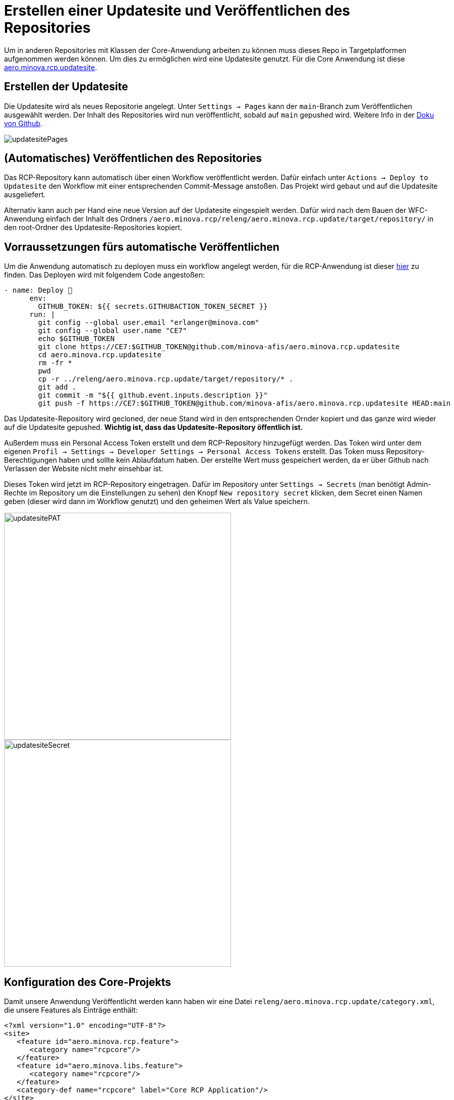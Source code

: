 = Erstellen einer Updatesite und Veröffentlichen des Repositories

Um in anderen Repositories mit Klassen der Core-Anwendung arbeiten zu können muss dieses Repo in Targetplatformen aufgenommen werden können. 
Um dies zu ermöglichen wird eine Updatesite genutzt. 
Für die Core Anwendung ist diese link:https://github.com/minova-afis/aero.minova.rcp.updatesite[aero.minova.rcp.updatesite].

== Erstellen der Updatesite

Die Updatesite wird als neues Repositorie angelegt.
Unter `Settings -> Pages` kann der `main`-Branch zum Veröffentlichen ausgewählt werden.
Der Inhalt des Repositories wird nun veröffentlicht, sobald auf `main` gepushed wird.
Weitere Info in der link:https://docs.github.com/en/pages/getting-started-with-github-pages/configuring-a-publishing-source-for-your-github-pages-site[Doku von Github].

image::images/updatesitePages.png[] 

== (Automatisches) Veröffentlichen des Repositories

Das RCP-Repository kann automatisch über einen Workflow veröffentlicht werden. 
Dafür einfach unter `Actions -> Deploy to Updatesite` den Workflow mit einer entsprechenden Commit-Message anstoßen. 
Das Projekt wird gebaut und auf die Updatesite ausgeliefert.

Alternativ kann auch per Hand eine neue Version auf der Updatesite eingespielt werden.
Dafür wird nach dem Bauen der WFC-Anwendung einfach der Inhalt des Ordners `/aero.minova.rcp/releng/aero.minova.rcp.update/target/repository/` in den root-Ordner des Updatesite-Repositories kopiert.

== Vorraussetzungen fürs automatische Veröffentlichen

Um die Anwendung automatisch zu deployen muss ein workflow angelegt werden, für die RCP-Anwendung ist dieser link:https://github.com/minova-afis/aero.minova.rcp/blob/master/.github/workflows/deployToUpdatesite.yml[hier] zu finden.
Das Deployen wird mit folgendem Code angestoßen:

[source,yml]
----
- name: Deploy 🚀
      env:
        GITHUB_TOKEN: ${{ secrets.GITHUBACTION_TOKEN_SECRET }}
      run: |
        git config --global user.email "erlanger@minova.com"
        git config --global user.name "CE7"
        echo $GITHUB_TOKEN
        git clone https://CE7:$GITHUB_TOKEN@github.com/minova-afis/aero.minova.rcp.updatesite
        cd aero.minova.rcp.updatesite
        rm -fr * 
        pwd
        cp -r ../releng/aero.minova.rcp.update/target/repository/* .
        git add .
        git commit -m "${{ github.event.inputs.description }}"
        git push -f https://CE7:$GITHUB_TOKEN@github.com/minova-afis/aero.minova.rcp.updatesite HEAD:main
----

Das Updatesite-Repository wird gecloned, der neue Stand wird in den entsprechenden Ornder kopiert und das ganze wird wieder auf die Updatesite gepushed.
*Wichtig ist, dass das Updatesite-Repository öffentlich ist.*

Außerdem muss ein Personal Access Token erstellt und dem RCP-Repository hinzugefügt werden.
Das Token wird unter dem eigenen `Profil -> Settings -> Developer Settings -> Personal Access Tokens` erstellt. 
Das Token muss Repository-Berechtigungen haben und sollte kein Ablaufdatum haben.
Der erstellte Wert muss gespeichert werden, da er über Github nach Verlassen der Website nicht mehr einsehbar ist.

Dieses Token wird jetzt im RCP-Repository eingetragen.
Dafür im Repository unter `Settings -> Secrets` (man benötigt Admin-Rechte im Repository um die Einstellungen zu sehen) den Knopf `New repository secret` klicken, dem Secret einen Namen geben (dieser wird dann im Workflow genutzt) und den geheimen Wert als Value speichern.

image:images/updatesitePAT.png[,450,]
image:images/updatesiteSecret.png[,450,]


== Konfiguration des Core-Projekts

Damit unsere Anwendung Veröffentlicht werden kann haben wir eine Datei `releng/aero.minova.rcp.update/category.xml`, die unsere Features als Einträge enthält:

[source,xml]
----
<?xml version="1.0" encoding="UTF-8"?>
<site>
   <feature id="aero.minova.rcp.feature">
      <category name="rcpcore"/>
   </feature>
   <feature id="aero.minova.libs.feature">
      <category name="rcpcore"/>
   </feature>
   <category-def name="rcpcore" label="Core RCP Application"/>
</site>
----

== Einbinden in Target-Platformen

Die Updatesite kann über die URL link:https://minova-afis.github.io/aero.minova.rcp.updatesite/[https://minova-afis.github.io/aero.minova.rcp.updatesite/] 
in eine beliebige Targetplatform eingebunden werden.

image:images/updatesiteTarget.png[]

Tipp: Eclipse cached den Inhalt von Softwareseiten. Sollte eine Änderung an der Updatesite nicht in der Targetplatform auftauchen kann ein Neustart von Eclipse helfen.
